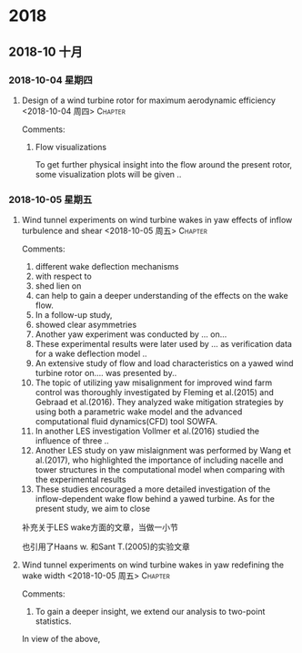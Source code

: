
* 2018
** 2018-10 十月
*** 2018-10-04 星期四
**** Design of a wind turbine rotor for maximum aerodynamic efficiency <2018-10-04 周四> :Chapter: 
 :PROPERTIES:
 :Title:   Design of a wind turbine  
 :Author: Johansen et al. 
 :Year:      2009
 :Publisher:
 :END:
 Comments:
 
***** Flow visualizations

To get further physical insight into the flow around the present rotor, some visualization plots will be given ..
*** 2018-10-05 星期五
**** Wind tunnel experiments on wind turbine wakes in yaw effects of inflow turbulence and shear <2018-10-05 周五> :Chapter: 
 :PROPERTIES:
 :Title:   wind tunnel effects(yaw inflow) 
 :Author:  Jan Bartl et al.
 :Year:     2017 
 :Publisher: Wind Energy
 :END:
 Comments:
 
1. different wake deflection mechanisms
2. with respect to
3. shed lien on
4. can help to gain a deeper understanding of the effects on the wake flow.
5. In a follow-up study,
6. showed clear asymmetries
7. Another yaw experiment was conducted by ... on...
8. These experimental results were later used by ... as verification data for a wake deflection model ..
9. An extensive study of flow and load characteristics on a yawed wind turbine rotor on.... was presented by..
10. The topic of utilizing yaw misalignment for improved wind farm control was thoroughly investigated by
    Fleming et al.(2015) and Gebraad et al.(2016). They analyzed wake mitigation strategies by using both
    a parametric wake model and the advanced computational fluid dynamics(CFD) tool SOWFA.
11. In another LES investigation Vollmer et al.(2016) studied the influence of three ..
12. Another LES study on yaw mislaignment was performed by Wang et al.(2017), who highlighted the importance
    of including nacelle and tower structures in the computational model when comparing with the experimental results
13. These studies encouraged a more detailed investigation of the inflow-dependent wake flow behind a yawed turbine.
    As for the present study, we aim to close 
    
补充关于LES wake方面的文章，当做一小节

也引用了Haans w. 和Sant T.(2005)的实验文章
**** Wind tunnel experiments on wind turbine wakes in yaw redefining the wake width <2018-10-05 周五> :Chapter: 
 :PROPERTIES:
 :Title:  Wind tunnel experiemnt(yaw wake : redefining the wake length)
 :Author:  
 :Year:      
 :Publisher:
 :END:
 Comments:

 1. To gain a deeper insight, we extend our analysis to two-point statistics.


In view of the above,
